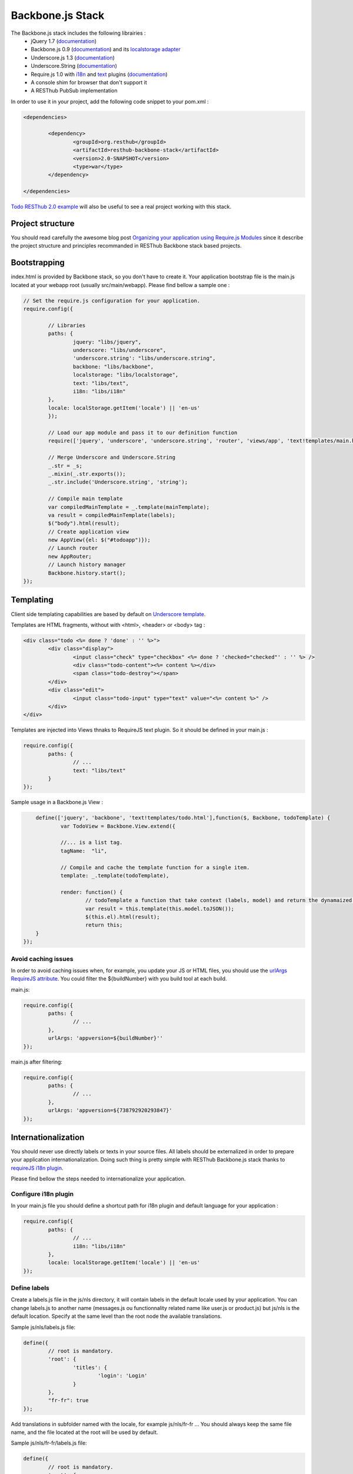 =================
Backbone.js Stack
=================

The Backbone.js stack includes the following librairies :
	* jQuery 1.7 (`documentation <http://docs.jquery.com/Main_Page>`_)
	* Backbone.js 0.9 (`documentation <http://documentcloud.github.com/backbone/>`_) and its `localstorage adapter <http://documentcloud.github.com/backbone/docs/backbone-localstorage.html>`_
	* Underscore.js 1.3 (`documentation <http://documentcloud.github.com/underscore/>`_)
	* Underscore.String (`documentation <https://github.com/epeli/underscore.string#readme>`_)
	* Require.js 1.0 with `i18n <http://requirejs.org/docs/api.html#i18n>`_ and `text <http://requirejs.org/docs/api.html#text>`_ plugins (`documentation <http://requirejs.org/docs/api.html>`_)
	* A console shim for browser that don't support it
	* A RESThub PubSub implementation

In order to use it in your project, add the following code snippet to your pom.xml :

.. code-block:: xml

	<dependencies>
	
		<dependency>
			<groupId>org.resthub</groupId>
			<artifactId>resthub-backbone-stack</artifactId>
			<version>2.0-SNAPSHOT</version>
			<type>war</type>
		</dependency>

	</dependencies>

`Todo RESThub 2.0 example <https://github.com/resthub/todo-example>`_ will also be useful to see a real project working with this stack.

Project structure
=================

You should read carefully the awesome blog post `Organizing your application using Require.js Modules <http://backbonetutorials.com/organizing-backbone-using-modules/>`_ since it describe the project structure and principles recommanded in RESThub Backbone stack based projects.

Bootstrapping
=============

index.html is provided by Backbone stack, so you don't have to create it. Your application bootstrap file is the main.js located at your webapp root (usually src/main/webapp). Please find bellow a sample one :

.. code-block:: javascript

	// Set the require.js configuration for your application.
	require.config({
	  
		// Libraries
		paths: {
			jquery: "libs/jquery",
			underscore: "libs/underscore",
			'underscore.string': "libs/underscore.string",
			backbone: "libs/backbone",
			localstorage: "libs/localstorage",
			text: "libs/text",
			i18n: "libs/i18n"
		},
		locale: localStorage.getItem('locale') || 'en-us'
		});

		// Load our app module and pass it to our definition function
		require(['jquery', 'underscore', 'underscore.string', 'router', 'views/app', 'text!templates/main.html', 'i18n!nls/labels'] , function($, _, _s, AppRouter, AppView, mainTemplate, labels) {

		// Merge Underscore and Underscore.String
		_.str = _s;
		_.mixin(_.str.exports());
		_.str.include('Underscore.string', 'string');

		// Compile main template
		var compiledMainTemplate = _.template(mainTemplate);
		va result = compiledMainTemplate(labels);
		$("body").html(result);
		// Create application view
		new AppView({el: $("#todoapp")});
		// Launch router
		new AppRouter;
		// Launch history manager
		Backbone.history.start();
	});

Templating
==========

Client side templating capabilities are based by default on `Underscore template <http://underscorejs.org/#template>`_.

Templates are HTML fragments, without with <html>, <header> or <body> tag :

.. code-block:: html

	<div class="todo <%= done ? 'done' : '' %>">
		<div class="display">
			<input class="check" type="checkbox" <%= done ? 'checked="checked"' : '' %> />
			<div class="todo-content"><%= content %></div>
			<span class="todo-destroy"></span>
		</div>
		<div class="edit">
			<input class="todo-input" type="text" value="<%= content %>" />
		</div>
	</div>

Templates are injected into Views thnaks to RequireJS text plugin. So it should be defined in your main.js :

.. code-block:: javascript

	require.config({
		paths: {
			// ...
			text: "libs/text"
		}
	});

Sample usage in a Backbone.js View :

.. code-block:: javascript

	define(['jquery', 'backbone', 'text!templates/todo.html'],function($, Backbone, todoTemplate) {
		var TodoView = Backbone.View.extend({

		//... is a list tag.
		tagName:  "li",

		// Compile and cache the template function for a single item.
		template: _.template(todoTemplate),

		render: function() {
			// todoTemplate a function that take context (labels, model) and return the dynamaized output.
			var result = this.template(this.model.toJSON());
			$(this.el).html(result);
			return this;
    	}
    });

Avoid caching issues
--------------------

In order to avoid caching issues when, for example, you update your JS or HTML files, you should use the `urlArgs RequireJS attribute <http://requirejs.org/docs/api.html#config>`_. You could filter the ${buildNumber} with you build tool at each build.


main.js:

.. code-block:: javascript

	require.config({
		paths: {
			// ...
		},
		urlArgs: 'appversion=${buildNumber}''
	});

main.js after filtering:

.. code-block:: javascript

	require.config({
		paths: {
			// ...
		},
		urlArgs: 'appversion=${738792920293847}'
	});

Internationalization
====================

You should never use directly labels or texts in your source files. All labels should be externalized in order to prepare your application internationalization. Doing such thing is pretty simple with RESThub Backbone.js stack thanks to `requireJS i18n plugin <http://requirejs.org/docs/api.html#i18n>`_.

Please find bellow the steps needed to internationalize your application.

Configure i18n plugin
---------------------

In your main.js file you should define a shortcut path for i18n plugin and default language for your application :

.. code-block:: javascript

	require.config({
		paths: {
			// ...
			i18n: "libs/i18n"
		},
		locale: localStorage.getItem('locale') || 'en-us'
	});


Define labels
-------------

Create a labels.js file in the js/nls directory, it will contain labels in the default locale used by your application. You can change labels.js to another name (messages.js ou functionnality related name like user.js or product.js) but js/nls is the default location. Specify at the same level than the root node the available translations.

Sample js/nls/labels.js file:

.. code-block:: javascript

	define({
		// root is mandatory.
		'root': {
			'titles': {
				'login': 'Login'
			}
		},
		"fr-fr": true
	});

Add translations in subfolder named with the locale, for example js/nls/fr-fr ...
You should always keep the same file name, and the file located at the root will be used by default.

Sample js/nls/fr-fr/labels.js file:

.. code-block:: javascript

	define({
		// root is mandatory.
		'root': {
			'titles': {
				'login': 'Connexion'
			}
		}
	});

Use it
------

Add a dependency in the js, typically a View, where you'll need labels. You'll absolutely need to give a scoped variable to the result (in this example ``labels``, but you can choose the one you want). 

Prepending 'i18n!' before the file path in the dependency indicates RequireJS to get the file related to the current locale :

.. code-block:: javascript

	define(['i18n!nls/labels'], function(labels) {
		// ...

		render: function() {
			$(this.el).html(this.template(labels));
			return this;
		},

		// ...
	});

In in your html template :

.. code-block:: html

	<div class="title">
		<h1><%= labels.titles.login %></h1>
	</div>

Change locale
-------------

Changing locale require a page reloading, so it is usually implmented with a Backbone.js router configuration like the following one :

.. code-block:: javascript

	define(['backbone'], function(Backbone){
		var AppRouter = Backbone.Router.extend({
			routes: {
				'fr': 'fr',
				'en': 'en'
			},
			fr: function( ){
				var locale = localStorage.getItem('locale');
				if(locale != 'fr-fr') {
					localStorage.setItem('locale', 'fr-fr'); 
					location.reload(); 
				}
			},
			en: function( ){
				var locale = localStorage.getItem('locale');
				if(locale != 'en-us') {
					localStorage.setItem('locale', 'en-us'); 
					location.reload();
				}
			}
		});

		return AppRouter;
	});

sprintf to the rescue
---------------------

Internalionalization can sometimes be tricky since word ard not always at the same position depending on the language. In order to make it easier to use, RESThub backbone stack include Underscore.String. It contains a sprintf function that your can use for our translations.

In order to make it available in templates, add the following lines in your main.js file :

.. code-block:: javascript

	// Merge Underscore and Underscore.String
    _.str = _s;
    _.mixin(_.str.exports());
    _.str.include('Underscore.string', 'string');

You can use the _.sprintf() function to have some replacement in your labels.

labels.js

.. code-block:: javascript

	'root': {
		'clearitem'	: "Clear the completed item",
		'clearitems' : 'Clear %s completed items',
	}

And in your template

.. code-block:: html

	<%= done == 1 ? messages.clearitem : _.sprintf(messages.clearitems, done) %>

Inheritance
===========

As described by `k33g <https://twitter.com/#!/k33g_org>`_ on his `Gist Use Object Model of BackBone <https://gist.github.com/2287018>`_, it is possible de reuse Backbone.js extend() function in order to get simple inheritance in Javascript.

.. code-block:: javascript

	// Define an example Kind class
	var Kind = function() {
		this.initialize && this.initialize.apply(this, arguments);
	};
	Kind.extend = Backbone.Model.extend;

	// Create a Human class by extending Kind
	var Human = Kind.extend({
		toString : function() { console.log("hello : ", this); },
		initialize : function (name) {
			console.log("human constructor");
			this.name = name
		}
	});

	// Call parent constructor
	var SomeOne = Human.extend({
		initialize : function(name){
			
			SomeOne.__super__.initialize.call(this, name);
		}
	});

	// Create an instance of Human class
	var Bob = new Human("Bob");
	Bob.toString();

	// Create an instance of SomeOne class
	var Sam = new SomeOne("Sam");
	Sam.toString();

	// Static members
	var Human = Kind.extend({
		toString : function() { console.log("hello : ", this); },
		initialize : function (name) {
			console.log("human constructor");
			this.name = name
		}
	},{ //Static
		counter : 0,
		getCounter : function() { return this.counter; }
	});

Publish Subscribe
=================

pubsub.js implements a simple event bus, allowing loosely coupled software design in you application.
It's an elegant way to enable communcation between Views without introducing strong coupling between them.

API
---

.. code-block:: javascript
 
		/**
		 * Define an event handler for this eventType listening on the event bus
		 *
		 * subscribe( type, callback )
		 * @param {String} type A string that identifies your custom javaScript event type
		 * @param {function} callback(args) function to execute each time the event is triggered
		 * 
		 * @return Handle used to unsubscribe.
		 */
		Pubsub.subscribe(eventType, handler(args));
	  
		/**
		 * Remove a previously-defined event handler for the matching eventType
		 * 
		 * @param {String} handle The handle returned by the $.subscribe() function
		 */
		Pubsub.unsubscribe(handle);
	  
		/**
		 * Publish an event in the event bus
		 * 
		 * @param {String} type A string that identifies your custom javaScript event type
		 * @param {Array} data  Parameters to pass along to the event handler
		 */
		Pubsub.publish(eventType, [extraParameters]);

Usage
-----

.. code-block:: javascript

	define(['pubsub'], function(Pubsub) {
		// TODO
	}		